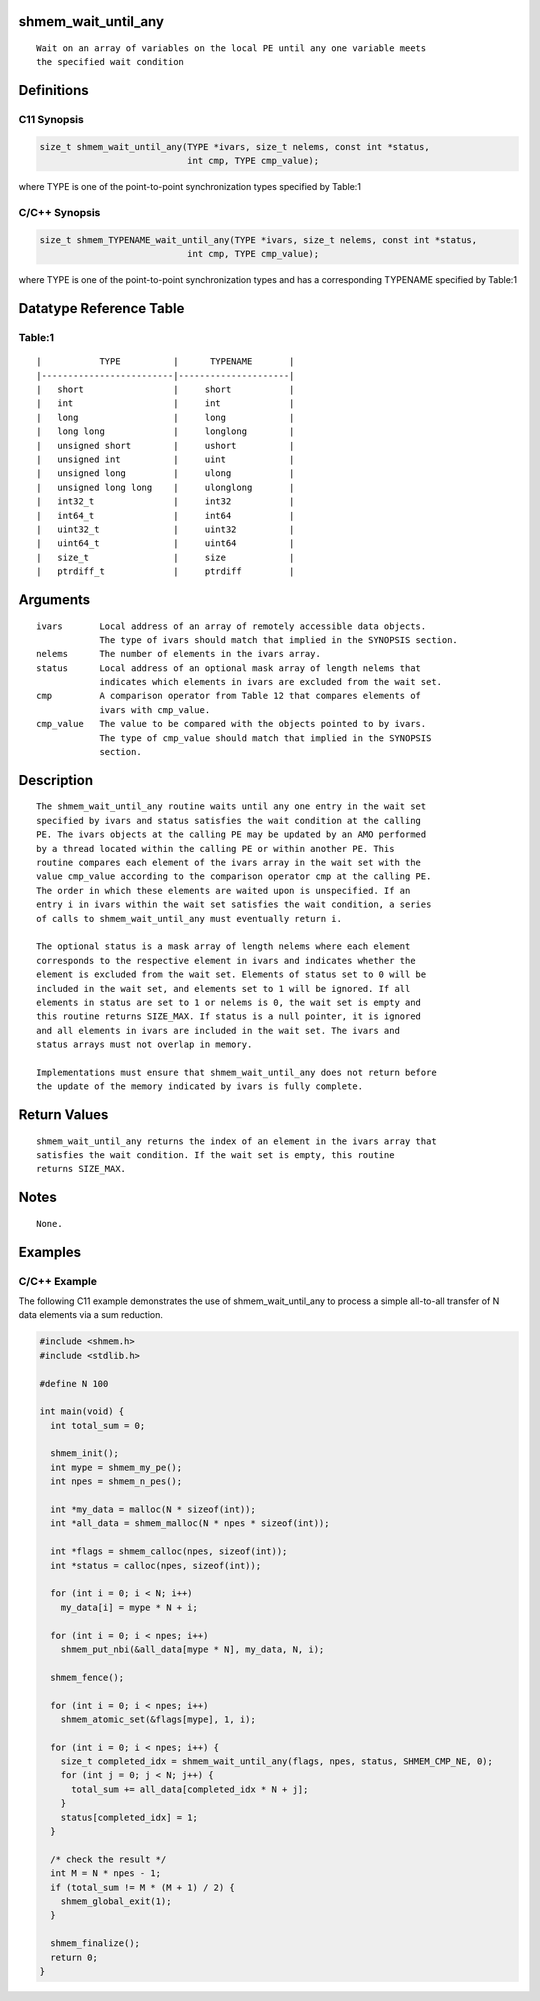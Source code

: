 shmem_wait_until_any
====================

::

   Wait on an array of variables on the local PE until any one variable meets
   the specified wait condition

Definitions
===========

C11 Synopsis
------------

.. code:: bash

   size_t shmem_wait_until_any(TYPE *ivars, size_t nelems, const int *status,
                               int cmp, TYPE cmp_value);

where TYPE is one of the point-to-point synchronization types specified
by Table:1

C/C++ Synopsis
--------------

.. code:: bash

   size_t shmem_TYPENAME_wait_until_any(TYPE *ivars, size_t nelems, const int *status,
                               int cmp, TYPE cmp_value);

where TYPE is one of the point-to-point synchronization types and has a
corresponding TYPENAME specified by Table:1

Datatype Reference Table
========================

Table:1
-------

::

     |           TYPE          |      TYPENAME       |
     |-------------------------|---------------------|
     |   short                 |     short           |
     |   int                   |     int             |
     |   long                  |     long            |
     |   long long             |     longlong        |
     |   unsigned short        |     ushort          |
     |   unsigned int          |     uint            |
     |   unsigned long         |     ulong           |
     |   unsigned long long    |     ulonglong       |
     |   int32_t               |     int32           |
     |   int64_t               |     int64           |
     |   uint32_t              |     uint32          |
     |   uint64_t              |     uint64          |
     |   size_t                |     size            |
     |   ptrdiff_t             |     ptrdiff         |

Arguments
=========

::

   ivars       Local address of an array of remotely accessible data objects.
               The type of ivars should match that implied in the SYNOPSIS section.
   nelems      The number of elements in the ivars array.
   status      Local address of an optional mask array of length nelems that
               indicates which elements in ivars are excluded from the wait set.
   cmp         A comparison operator from Table 12 that compares elements of
               ivars with cmp_value.
   cmp_value   The value to be compared with the objects pointed to by ivars.
               The type of cmp_value should match that implied in the SYNOPSIS
               section.

Description
===========

::

   The shmem_wait_until_any routine waits until any one entry in the wait set
   specified by ivars and status satisfies the wait condition at the calling
   PE. The ivars objects at the calling PE may be updated by an AMO performed
   by a thread located within the calling PE or within another PE. This
   routine compares each element of the ivars array in the wait set with the
   value cmp_value according to the comparison operator cmp at the calling PE.
   The order in which these elements are waited upon is unspecified. If an
   entry i in ivars within the wait set satisfies the wait condition, a series
   of calls to shmem_wait_until_any must eventually return i.

   The optional status is a mask array of length nelems where each element
   corresponds to the respective element in ivars and indicates whether the
   element is excluded from the wait set. Elements of status set to 0 will be
   included in the wait set, and elements set to 1 will be ignored. If all
   elements in status are set to 1 or nelems is 0, the wait set is empty and
   this routine returns SIZE_MAX. If status is a null pointer, it is ignored
   and all elements in ivars are included in the wait set. The ivars and
   status arrays must not overlap in memory.

   Implementations must ensure that shmem_wait_until_any does not return before
   the update of the memory indicated by ivars is fully complete.

Return Values
=============

::

   shmem_wait_until_any returns the index of an element in the ivars array that
   satisfies the wait condition. If the wait set is empty, this routine
   returns SIZE_MAX.

Notes
=====

::

   None.

Examples
========

C/C++ Example
-------------

The following C11 example demonstrates the use of shmem_wait_until_any
to process a simple all-to-all transfer of N data elements via a sum
reduction.

.. code:: bash

   #include <shmem.h>
   #include <stdlib.h>

   #define N 100

   int main(void) {
     int total_sum = 0;

     shmem_init();
     int mype = shmem_my_pe();
     int npes = shmem_n_pes();

     int *my_data = malloc(N * sizeof(int));
     int *all_data = shmem_malloc(N * npes * sizeof(int));

     int *flags = shmem_calloc(npes, sizeof(int));
     int *status = calloc(npes, sizeof(int));

     for (int i = 0; i < N; i++)
       my_data[i] = mype * N + i;

     for (int i = 0; i < npes; i++)
       shmem_put_nbi(&all_data[mype * N], my_data, N, i);

     shmem_fence();

     for (int i = 0; i < npes; i++)
       shmem_atomic_set(&flags[mype], 1, i);

     for (int i = 0; i < npes; i++) {
       size_t completed_idx = shmem_wait_until_any(flags, npes, status, SHMEM_CMP_NE, 0);
       for (int j = 0; j < N; j++) {
         total_sum += all_data[completed_idx * N + j];
       }
       status[completed_idx] = 1;
     }

     /* check the result */
     int M = N * npes - 1;
     if (total_sum != M * (M + 1) / 2) {
       shmem_global_exit(1);
     }

     shmem_finalize();
     return 0;
   }
